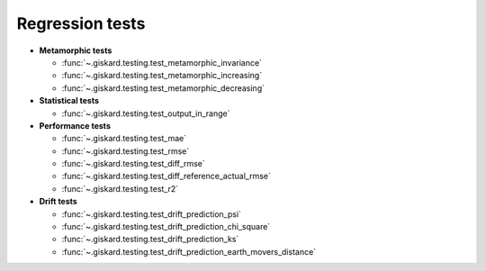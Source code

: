 Regression tests
=================

- **Metamorphic tests**

  - :func:`~.giskard.testing.test_metamorphic_invariance`
  - :func:`~.giskard.testing.test_metamorphic_increasing`
  - :func:`~.giskard.testing.test_metamorphic_decreasing`

- **Statistical tests**

  - :func:`~.giskard.testing.test_output_in_range`

- **Performance tests**

  - :func:`~.giskard.testing.test_mae`
  - :func:`~.giskard.testing.test_rmse`
  - :func:`~.giskard.testing.test_diff_rmse`
  - :func:`~.giskard.testing.test_diff_reference_actual_rmse`
  - :func:`~.giskard.testing.test_r2`

- **Drift tests**

  - :func:`~.giskard.testing.test_drift_prediction_psi`
  - :func:`~.giskard.testing.test_drift_prediction_chi_square`
  - :func:`~.giskard.testing.test_drift_prediction_ks`
  - :func:`~.giskard.testing.test_drift_prediction_earth_movers_distance`
